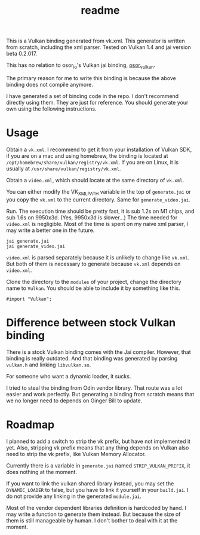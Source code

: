 #+title: readme

This is a Vulkan binding generated from vk.xml. This generator is
written from scratch, including the xml parser. Tested on Vulkan 1.4
and jai version beta 0.2.017.

This has no relation to osor_io's Vulkan jai binding, [[https://github.com/osor-io/osor_vulkan][osor_vulkan]].

The primary reason for me to write this binding is because the above
binding does not compile anymore.

I have generated a set of binding code in the repo. I don't recommend
directly using them. They are just for reference. You should generate
your own using the following instructions.

* Usage
Obtain a ~vk.xml~. I recommend to get it from your installation of
Vulkan SDK, if you are on a mac and using homebrew, the binding is
located at ~/opt/homebrew/share/vulkan/registry/vk.xml~. If you are on
Linux, it is usually at ~/usr/share/vulkan/registry/vk.xml~.

Obtain a ~video.xml~, which should locate at the same directory of
~vk.xml~.

You can either modify the VK_XML_PATH variable in the top of
~generate.jai~ or you copy the ~vk.xml~ to the current directory.
Same for ~generate_video.jai~.

Run. The execution time should be pretty fast, it is sub 1.2s on M1
chips, and sub 1.6s on 9950x3d. (Yes, 9950x3d is slower...) The time
needed for ~video.xml~ is negligible. Most of the time is spent on my
naive xml parser, I may write a better one in the future.
#+begin_src shell
  jai generate.jai
  jai generate_video.jai
#+end_src

~video.xml~ is parsed separately because it is unlikely to change like
~vk.xml~. But both of them is necessary to generate because ~vk.xml~
depends on ~video.xml~.

Clone the directory to the ~modules~ of your project, change the
directory name to ~Vulkan~. You should be able to include it by
something like this.
#+begin_src jai
  #import "Vulkan";
#+end_src

* Difference between stock Vulkan binding
There is a stock Vulkan binding comes with the Jai compiler. However,
that binding is really outdated. And that binding was generated by
parsing ~vulkan.h~ and linking ~libvulkan.so~.

For someone who want a dynamic loader, it sucks.

I tried to steal the binding from Odin vendor library. That route was
a lot easier and work perfectly. But generating a binding from scratch
means that we no longer need to depends on Ginger Bill to update.

* Roadmap
I planned to add a switch to strip the vk prefix, but have not
implemented it yet. Also, stripping vk prefix means that any thing
depends on Vulkan also need to strip the vk prefix, like Vulkan Memory
Allocator.

Currently there is a variable in ~generate.jai~ named
~STRIP_VULKAN_PREFIX~, it does nothing at the moment.

If you want to link the vulkan shared library instead, you may set the
~DYNAMIC_LOADER~ to false, but you have to link it yourself in your
~build.jai~. I do not provide any linking in the generated
~module.jai~.

Most of the vendor dependent libraries definition is hardcoded by
hand. I may write a function to generate them instead. But because the
size of them is still manageable by human. I don't bother to deal with
it at the moment.
